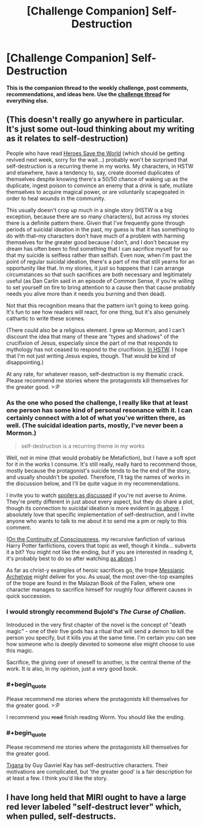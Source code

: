 #+TITLE: [Challenge Companion] Self-Destruction

* [Challenge Companion] Self-Destruction
:PROPERTIES:
:Author: alexanderwales
:Score: 14
:DateUnix: 1513223269.0
:END:
*This is the companion thread to the weekly challenge, post comments, recommendations, and ideas here. Use the [[https://www.reddit.com/r/rational/comments/7joi4e/biweekly_challenge_selfdestruction/][challenge thread]] for everything else.*


** (This doesn't really go anywhere in particular. It's just some out-loud thinking about my writing as it relates to self-destruction)

People who have read [[https://heroessavetheworld.wordpress.com][Heroes Save the World]] (which should be getting revived next week, sorry for the wait...) probably won't be surprised that self-destruction is a recurring theme in my works. My characters, in HSTW and elsewhere, have a tendency to, say, create doomed duplicates of themselves despite knowing there's a 50/50 chance of waking up as the duplicate, ingest poison to convince an enemy that a drink is safe, mutilate themselves to acquire magical power, or are voluntarily scapegoated in order to heal wounds in the community.

This usually doesn't crop up much in a single story (HSTW is a big exception, because there are so many characters), but across my stories there is a definite pattern there. Given that I've frequently gone through periods of suicidal ideation in the past, my guess is that it has something to do with that--my characters don't have much of a problem with harming themselves for the greater good because /I/ don't, and I don't because my dream has often been to find something that I can sacrifice myself for so that my suicide is selfless rather than selfish. Even now, when I'm past the point of regular suicidal ideation, there's a part of me that still yearns for an opportunity like that. In my stories, it just so happens that I can arrange circumstances so that such sacrifices are both necessary and legitimately useful (as Dan Carlin said in an episode of Common Sense, if you're willing to set yourself on fire to bring attention to a cause then that cause probably needs you alive more than it needs you burning and then dead).

Not that this recognition means that the pattern isn't going to keep going. It's fun to see how readers will react, for one thing, but it's also genuinely cathartic to write these scenes.

(There could also be a religious element. I grew up Mormon, and I can't discount the idea that many of these are "types and shadows" of the crucifixion of Jesus, especially since the part of me that responds to mythology has not ceased to respond to the crucifixion. [[#s][In HSTW]]. I hope that I'm not just writing Jesus expies, though. That would be kind of disappointing.)

At any rate, for whatever reason, self-destruction is my thematic crack. Please recommend me stories where the protagonists kill themselves for the greater good. >:P
:PROPERTIES:
:Author: callmesalticidae
:Score: 9
:DateUnix: 1513240444.0
:END:

*** As the one who posed the challenge, I really like that at least one person has some kind of personal resonance with it. I can certainly connect with a lot of what you've written there, as well. (The suicidal ideation parts, mostly, I've never been a Mormon.)

#+begin_quote
  self-destruction is a recurring theme in my works
#+end_quote

Well, not in mine (that would probably be Metafiction), but I have a soft spot for it in the works I consume. It's still really, really hard to recommend those, mostly because the protagonist's suicide tends to be the end of the story, and usually shouldn't be spoiled. Therefore, I'll tag the names of works in the discussion below, and I'll be quite vague in my recommendations.

I invite you to watch [[#s][spoilers as discussed]] if you're not averse to Anime. They're pretty different in just about every aspect, but they do share a plot, though its connection to suicidal ideation is more evident in [[#s][as above]]. I absolutely love that specific implementation of self-destruction, and I invite anyone who wants to talk to me about it to send me a pm or reply to this comment.

([[http://archiveofourown.org/works/9829580/chapters/22071191][On the Continuity of Consciousness]], my recursive fanfiction of various Harry Potter fanfictions, covers that topic as well, though it kinda... subverts it a bit? You might not like the ending, but if you are interested in reading it, it's probably best to do so after watching [[#s][as above]].)

As far as christ-y examples of heroic sacrifices go, the trope [[http://tvtropes.org/pmwiki/pmwiki.php/Main/MessianicArchetype][Messianic Archetype]] might deliver for you. As usual, the most over-the-top examples of the trope are found in the Malazan Book of the Fallen, where one character manages to sacrifice himself for roughly four different causes in quick succession.
:PROPERTIES:
:Author: vi_fi
:Score: 4
:DateUnix: 1513253118.0
:END:


*** I would strongly recommend Bujold's /The Curse of Chalion/.

Introduced in the very first chapter of the novel is the concept of "death magic" - one of their five gods has a ritual that will send a demon to kill the person you specify, but it kills you at the same time. I'm certain you can see how someone who is deeply devoted to someone else might choose to use this magic.

Sacrifice, the giving over of oneself to another, is the central theme of the work. It is also, in my opinion, just a very good book.
:PROPERTIES:
:Author: NebulousASK
:Score: 3
:DateUnix: 1513282324.0
:END:


*** #+begin_quote
  Please recommend me stories where the protagonists kill themselves for the greater good. >:P
#+end_quote

I recommend you +read+ finish reading Worm. You should like the ending.
:PROPERTIES:
:Author: OrzBrain
:Score: 2
:DateUnix: 1513782313.0
:END:


*** #+begin_quote
  Please recommend me stories where the protagonists kill themselves for the greater good.
#+end_quote

[[https://www.goodreads.com/book/show/104089.Tigana][Tigana]] by Guy Gavriel Kay has self-destructive characters. Their motivations are complicated, but 'the greater good' is a fair description for at least a few. I think you'd like the story.
:PROPERTIES:
:Author: blasted0glass
:Score: 1
:DateUnix: 1513455482.0
:END:


** I have long held that MIRI ought to have a large red lever labeled "self-destruct lever" which, when pulled, self-destructs.
:PROPERTIES:
:Author: EliezerYudkowsky
:Score: 8
:DateUnix: 1513628298.0
:END:
